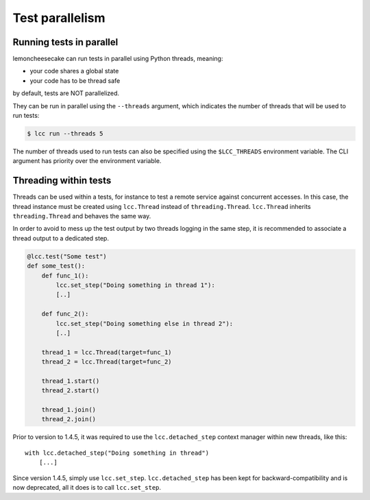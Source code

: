 .. _parallelism:

Test parallelism
================

.. _run_parallel:

Running tests in parallel
-------------------------

lemoncheesecake can run tests in parallel using Python threads, meaning:

- your code shares a global state
- your code has to be thread safe

by default, tests are NOT parallelized.

They can be run in parallel using the ``--threads`` argument, which indicates the number of threads that will be used to
run tests:

.. code-block:: none

    $ lcc run --threads 5

The number of threads used to run tests can also be specified using the ``$LCC_THREADS`` environment variable.
The CLI argument has priority over the environment variable.


Threading within tests
----------------------

.. _threads_in_test:

Threads can be used within a tests, for instance to test a remote service against concurrent accesses.
In this case, the thread instance must be created using ``lcc.Thread`` instead of ``threading.Thread``.
``lcc.Thread`` inherits ``threading.Thread`` and behaves the same way.

In order to avoid to mess up the test output by two threads logging in the same step, it is recommended to associate a
thread output to a dedicated step.

.. code-block:: python

    @lcc.test("Some test")
    def some_test():
        def func_1():
            lcc.set_step("Doing something in thread 1"):
            [..]

        def func_2():
            lcc.set_step("Doing something else in thread 2"):
            [..]

        thread_1 = lcc.Thread(target=func_1)
        thread_2 = lcc.Thread(target=func_2)

        thread_1.start()
        thread_2.start()

        thread_1.join()
        thread_2.join()

.. versionchanged:: 1.4.5

Prior to version to 1.4.5, it was required to use the ``lcc.detached_step`` context manager within new threads, like this::

    with lcc.detached_step("Doing something in thread")
        [...]

Since version 1.4.5, simply use ``lcc.set_step``. ``lcc.detached_step`` has been kept for backward-compatibility and is
now deprecated, all it does is to call ``lcc.set_step``.